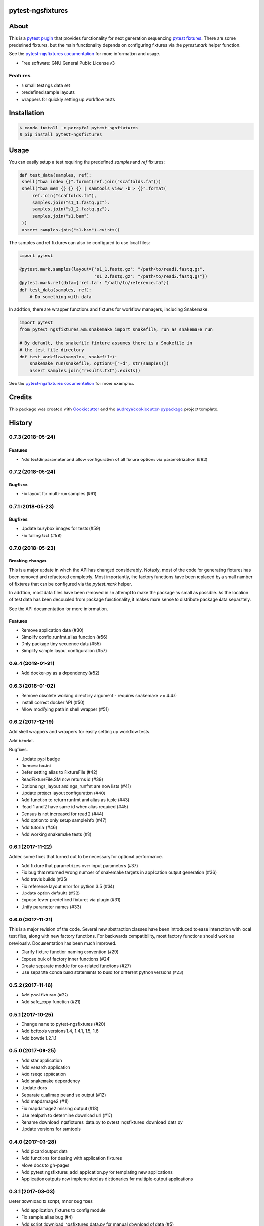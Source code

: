 pytest-ngsfixtures
==================

.. image:: https://anaconda.org/percyfal/pytest-ngsfixtures/badges/version.svg
	   :target: https://anaconda.org/percyfal/pytest-ngsfixtures
.. image:: https://badge.fury.io/py/pytest-ngsfixtures.svg
	   :target: https://badge.fury.io/py/pytest-ngsfixtures
.. image:: https://travis-ci.org/percyfal/pytest-ngsfixtures.svg?branch=master
	   :target: https://travis-ci.org/percyfal/pytest-ngsfixtures


About
=====

This is a `pytest plugin
<http://doc.pytest.org/en/latest/plugins.html>`_ that provides
functionality for next generation sequencing `pytest fixtures
<http://doc.pytest.org/en/latest/fixture.html>`_. There are some
predefined fixtures, but the main functionality depends on configuring
fixtures via the `pytest.mark` helper function.

See the `pytest-ngsfixtures documentation`_ for more information and
usage.

* Free software: GNU General Public License v3

Features
--------

- a small test ngs data set
- predefined sample layouts
- wrappers for quickly setting up workflow tests


Installation
============

.. code-block:: bash

   $ conda install -c percyfal pytest-ngsfixtures
   $ pip install pytest-ngsfixtures


Usage
=========

You can easily setup a test requiring the predefined `samples` and
`ref` fixtures:

.. code-block:: python

   def test_data(samples, ref):
    shell("bwa index {}".format(ref.join("scaffolds.fa")))
    shell("bwa mem {} {} {} | samtools view -b > {}".format(
        ref.join("scaffolds.fa"),
        samples.join("s1_1.fastq.gz"),
        samples.join("s1_2.fastq.gz"),
        samples.join("s1.bam")
    ))
    assert samples.join("s1.bam").exists()

The samples and ref fixtures can also be configured to use local
files:

.. code-block:: python

   import pytest

   @pytest.mark.samples(layout={'s1_1.fastq.gz': "/path/to/read1.fastq.gz",
		                's1_2.fastq.gz': "/path/to/read2.fastq.gz"})
   @pytest.mark.ref(data={'ref.fa': "/path/to/reference.fa"})
   def test_data(samples, ref):
       # Do something with data

In addition, there are wrapper functions and fixtures for workflow
managers, including Snakemake.

.. code-block:: python

   import pytest
   from pytest_ngsfixtures.wm.snakemake import snakefile, run as snakemake_run

   # By default, the snakefile fixture assumes there is a Snakefile in
   # the test file directory
   def test_workflow(samples, snakefile):
       snakemake_run(snakefile, options=["-d", str(samples)])
       assert samples.join("results.txt").exists()


See the `pytest-ngsfixtures documentation`_ for more examples.



Credits
=======

This package was created with Cookiecutter_ and the `audreyr/cookiecutter-pypackage`_ project template.

.. _Cookiecutter: https://github.com/audreyr/cookiecutter
.. _`audreyr/cookiecutter-pypackage`: https://github.com/audreyr/cookiecutter-pypackage
.. _`pytest-ngsfixtures documentation`: https://percyfal.github.io/pytest-ngsfixtures/


History
=======

0.7.3 (2018-05-24)
------------------

Features
+++++++++

* Add testdir parameter and allow configuration of all fixture options via parametrization (#62)

0.7.2 (2018-05-24)
------------------

Bugfixes
++++++++

* Fix layout for multi-run samples (#61)

0.7.1 (2018-05-23)
------------------

Bugfixes
++++++++

* Update busybox images for tests (#59)
* Fix failing test (#58)


0.7.0 (2018-05-23)
------------------

Breaking changes
+++++++++++++++++

This is a major update in which the API has changed considerably.
Notably, most of the code for generating fixtures has been removed and
refactored completely. Most importantly, the factory functions have
been replaced by a small number of fixtures that can be configured via
the `pytest.mark` helper.

In addition, most data files have been removed
in an attempt to make the package as small as possible. As the
location of test data has been decoupled from package functionality,
it makes more sense to distribute package data separately.

See the API documentation for more information.


Features
++++++++

* Remove application data (#30)
* Simplify config.runfmt_alias function (#56)
* Only package tiny sequence data (#55)
* Simplify sample layout configuration (#57)

0.6.4 (2018-01-31)
------------------

* Add docker-py as a dependency (#52)


0.6.3 (2018-01-02)
------------------

* Remove obsolete working directory argument - requires snakemake >=
  4.4.0
* Install correct docker API (#50)
* Allow modifying path in shell wrapper (#51)

0.6.2 (2017-12-19)
------------------

Add shell wrappers and wrappers for easily setting up workflow tests.

Add tutorial.

Bugfixes.

* Update pypi badge
* Remove tox.ini
* Defer setting alias to FixtureFile (#42)
* ReadFixtureFile.SM now returns id (#39)
* Options ngs_layout and ngs_runfmt are now lists (#41)
* Update project layout configuration (#40)
* Add function to return runfmt and alias as tuple (#43)
* Read 1 and 2 have same id when alias required (#45)
* Census is not increased for read 2 (#44)
* Add option to only setup sampleinfo (#47)
* Add tutorial (#46)
* Add working snakemake tests (#8)

0.6.1 (2017-11-22)
------------------

Added some fixes that turned out to be necessary for optional performance.

* Add fixture that parametrizes over input parameters (#37)
* Fix bug that returned wrong number of snakemake targets in application output generation (#36)
* Add travis builds (#35)
* Fix reference layout error for python 3.5 (#34)
* Update option defaults (#32)
* Expose fewer predefined fixtures via plugin (#31)
* Unify parameter names (#33)


0.6.0 (2017-11-21)
------------------

This is a major revision of the code. Several new abstraction classes
have been introduced to ease interaction with local test files, along
with new factory functions. For backwards compatibility, most factory
functions should work as previously. Documentation has been much
improved.

* Clarify fixture function naming convention (#29)
* Expose bulk of factory inner functions (#24)
* Create separate module for os-related functions (#27)
* Use separate conda build statements to build for different python versions (#23)

0.5.2 (2017-11-16)
------------------

* Add pool fixtures (#22)
* Add safe_copy function (#21)

0.5.1 (2017-10-25)
------------------

* Change name to pytest-ngsfixtures (#20)
* Add bcftools versions 1.4, 1.4.1, 1.5, 1.6
* Add bowtie 1.2.1.1

0.5.0 (2017-09-25)
------------------

* Add star application
* Add vsearch application
* Add rseqc application
* Add snakemake dependency
* Update docs

* Separate qualimap pe and se output (#12)
* Add mapdamage2 (#11)
* Fix mapdamage2 missing output (#18)
* Use realpath to determine download url (#17)
* Rename download_ngsfixtures_data.py to pytest_ngsfixtures_download_data.py
* Update versions for samtools

0.4.0 (2017-03-28)
------------------

* Add picard output data
* Add functions for dealing with application fixtures
* Move docs to gh-pages
* Add pytest_ngsfixtures_add_application.py for templating new
  applications
* Application outputs now implemented as dictionaries for
  multiple-output applications


0.3.1 (2017-03-03)
------------------

Defer download to script, minor bug fixes

* Add application_fixtures to config module
* Fix sample_alias bug (#4)
* Add script download_ngsfixtures_data.py for manual download of data (#5)


0.3.0 (2017-03-02)
------------------

Add application data, pool data, and functions for downloading data

* Add application data for cutadapt, fastqc, qualimap and samtools
* Add pooled sequencing data
* Add functionality for downloading large data sets
* Improve make targets for easier releases
* Minor bug fixes


0.2.0 (2017-02-24)
------------------

Add new reference files, test files, and factory functions.

* Use snakemake instead of make to generate data files
* Add separate test file for factory functions
* Add scaffold file with randomly inserted N's
* Improve safe_symlink
* Add threads options for running tests
* Add Snakefile and rules for generating application files
* Add fileset, filetype factory functions


0.1.0 (2017-01-24)
------------------

* First release on PyPI.


